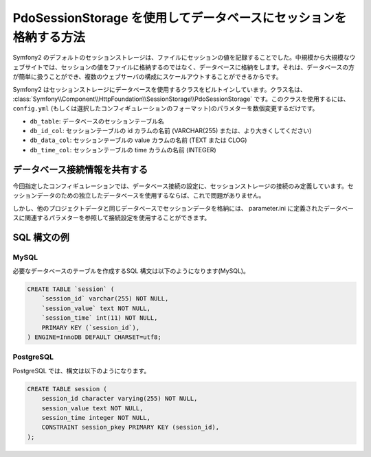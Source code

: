 .. index::
   single: Session; Database Storage

PdoSessionStorage を使用してデータベースにセッションを格納する方法
==============================================================

Symfony2 のデフォルトのセッションストレージは、ファイルにセッションの値を記録することでした。中規模から大規模なウェブサイトでは、セッションの値をファイルに格納するのではなく、データベースに格納をします。それは、データベースの方が簡単に扱うことができ、複数のウェブサーバの構成にスケールアウトすることができるからです。

Symfony2 はセッションストレージにデータベースを使用するクラスをビルトインしています。クラス名は、 :class:`Symfony\\Component\\HttpFoundation\\SessionStorage\\PdoSessionStorage` です。このクラスを使用するには、 ``config.yml`` (もしくは選択したコンフィギュレーションのフォーマット)のパラメターを数個変更するだけです。

.. configuration-block::

    .. code-block:: yaml

        # app/config/config.yml
        framework:
            session:
                # ...
                storage_id:     session.storage.pdo

        parameters:
            pdo.db_options:
                db_table:    session
                db_id_col:   session_id
                db_data_col: session_value
                db_time_col: session_time

        services:
            pdo:
                class: PDO
                arguments:
                    dsn:      "mysql:dbname=mydatabase"
                    user:     myuser
                    password: mypassword

            session.storage.pdo:
                class:     Symfony\Component\HttpFoundation\SessionStorage\PdoSessionStorage
                arguments: [@pdo, %session.storage.options%, %pdo.db_options%]

    .. code-block:: xml

        <!-- app/config/config.xml -->
        <framework:config>
            <framework:session storage-id="session.storage.pdo" default-locale="en" lifetime="3600" auto-start="true"/>
        </framework:config>

        <parameters>
            <parameter key="pdo.db_options" type="collection">
                <parameter key="db_table">session</parameter>
                <parameter key="db_id_col">session_id</parameter>
                <parameter key="db_data_col">session_value</parameter>
                <parameter key="db_time_col">session_time</parameter>
            </parameter>
        </parameters>

        <services>
            <service id="pdo" class="PDO">
                <argument>mysql:dbname=mydatabase</argument>
                <argument>myuser</argument>
                <argument>mypassword</argument>
            </service>

            <service id="session.storage.pdo" class="Symfony\Component\HttpFoundation\SessionStorage\PdoSessionStorage">
                <argument type="service" id="pdo" />
                <argument>%session.storage.options%</argument>
                <argument>%pdo.db_options%</argument>
            </service>
        </services>

    .. code-block:: php

        // app/config/config.yml
        use Symfony\Component\DependencyInjection\Definition;
        use Symfony\Component\DependencyInjection\Reference;

        $container->loadFromExtension('framework', array(
            // ...
            'session' => array(
                // ...
                'storage_id' => 'session.storage.pdo',
            ),
        ));

        $container->setParameter('pdo.db_options', array(
            'db_table'      => 'session',
            'db_id_col'     => 'session_id',
            'db_data_col'   => 'session_value',
            'db_time_col'   => 'session_time',
        ));

        $pdoDefinition = new Definition('PDO', array(
            'mysql:dbname=mydatabase',
            'myuser',
            'mypassword',
        ));
        $container->setDefinition('pdo', $pdoDefinition);

        $storageDefinition = new Definition('Symfony\Component\HttpFoundation\SessionStorage\PdoSessionStorage', array(
            new Reference('pdo'),
            '%session.storage.options%',
            '%pdo.db_options%',
        ));
        $container->setDefinition('session.storage.pdo', $storageDefinition);

* ``db_table``: データベースのセッションテーブル名
* ``db_id_col``: セッションテーブルの id カラムの名前 (VARCHAR(255) または、より大きくしてください)
* ``db_data_col``: セッションテーブルの value カラムの名前 (TEXT または CLOG)
* ``db_time_col``: セッションテーブルの time カラムの名前 (INTEGER)

データベース接続情報を共有する
--------------------------------------------

今回指定したコンフィギュレーションでは、データベース接続の設定に、セッションストレージの接続のみ定義しています。セッションデータのための独立したデータベースを使用するならば、これで問題がありません。

しかし、他のプロジェクトデータと同じデータベースでセッションデータを格納には、 parameter.ini に定義されたデータベースに関連するパラメターを参照して接続設定を使用することができます。

.. configuration-block::

    .. code-block:: yaml

        pdo:
            class: PDO
            arguments:
                - "mysql:dbname=%database_name%"
                - %database_user%
                - %database_password%

    .. code-block:: xml

        <service id="pdo" class="PDO">
            <argument>mysql:dbname=%database_name%</argument>
            <argument>%database_user%</argument>
            <argument>%database_password%</argument>
        </service>

    .. code-block:: xml

        $pdoDefinition = new Definition('PDO', array(
            'mysql:dbname=%database_name%',
            '%database_user%',
            '%database_password%',
        ));

SQL 構文の例
----------------------

MySQL
~~~~~

必要なデータベースのテーブルを作成するSQL 構文は以下のようになります(MySQL)。

.. code-block:: sql

    CREATE TABLE `session` (
        `session_id` varchar(255) NOT NULL,
        `session_value` text NOT NULL,
        `session_time` int(11) NOT NULL,
        PRIMARY KEY (`session_id`),
    ) ENGINE=InnoDB DEFAULT CHARSET=utf8;

PostgreSQL
~~~~~~~~~~

PostgreSQL では、構文は以下のようになります。

.. code-block:: sql

    CREATE TABLE session (
        session_id character varying(255) NOT NULL,
        session_value text NOT NULL,
        session_time integer NOT NULL,
        CONSTRAINT session_pkey PRIMARY KEY (session_id),
    );

.. 2011/11/04 ganchiku 28bd96435e96de15cc56f23cae88ca4ef5c937c6

